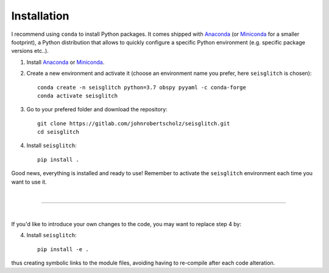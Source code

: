 .. _installation:

Installation
============

I recommend using ``conda`` to install Python packages. 
It comes shipped with Anaconda_ (or Miniconda_ for a smaller footprint), a Python 
distribution that allows to quickly configure a specific Python environment (e.g. specific package versions etc..). 


1. Install Anaconda_ or Miniconda_.
2. Create a new environment and activate it (choose an environment name you prefer, here ``seisglitch`` is chosen)::

    conda create -n seisglitch python=3.7 obspy pyyaml -c conda-forge
    conda activate seisglitch


3. Go to your prefered folder and download the repository::

    git clone https://gitlab.com/johnrobertscholz/seisglitch.git  
    cd seisglitch


4. Install ``seisglitch``::

    pip install .

Good news, everything is installed and ready to use!
Remember to activate the ``seisglitch`` environment each time you want to use it.

| 

----

| 

If you'd like to introduce your own changes to the code, you may want to replace step 4 by:

4. Install ``seisglitch``::

	pip install -e .

thus creating symbolic links to the module files, avoiding having to re-compile after each code alteration.

.. _Anaconda: https://www.anaconda.com/
.. _Miniconda: https://docs.conda.io/en/latest/miniconda.html
